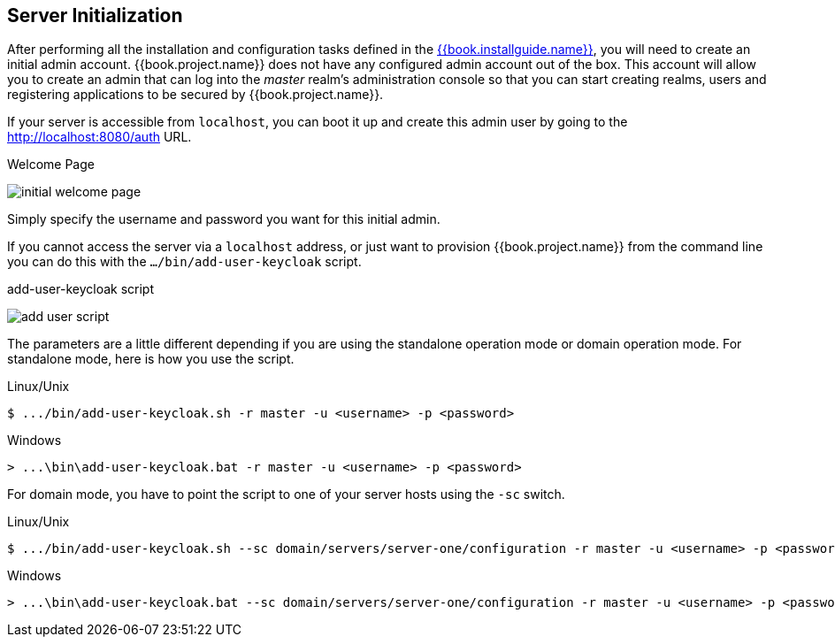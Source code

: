
== Server Initialization

After performing all the installation and configuration tasks defined in the link:{{book.installguide.link}}[{{book.installguide.name}}],
you will need to create an initial admin account.
{{book.project.name}} does not have any configured admin account out of the box.
This account will allow you to create an admin that can log into the _master_ realm's administration console so that
you can start creating realms, users and registering applications to be secured by {{book.project.name}}.

If your
server is accessible from `localhost`, you can boot it up and create this admin user by going to the http://localhost:8080/auth URL.

.Welcome Page
image:../../{{book.images}}/initial-welcome-page.png[]

Simply specify the username and password you want for this initial admin.

If you cannot access the server via a `localhost` address, or just want to provision {{book.project.name}} from the command line
you can do this with the `.../bin/add-user-keycloak` script.

.add-user-keycloak script
image:../../{{book.images}}/add-user-script.png[]

The parameters are a little different depending if you are using the standalone operation mode or domain operation mode.  For
standalone mode, here is how you use the script.

.Linux/Unix
[source]
----
$ .../bin/add-user-keycloak.sh -r master -u <username> -p <password>
----

.Windows
[source]
----
> ...\bin\add-user-keycloak.bat -r master -u <username> -p <password>
----

For domain mode, you have to point the script to one of your server hosts using the `-sc` switch.

.Linux/Unix
[source]
----
$ .../bin/add-user-keycloak.sh --sc domain/servers/server-one/configuration -r master -u <username> -p <password>
----

.Windows
[source]
----
> ...\bin\add-user-keycloak.bat --sc domain/servers/server-one/configuration -r master -u <username> -p <password>
----





